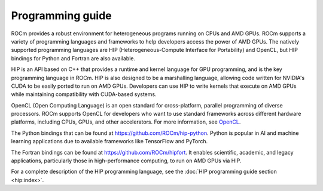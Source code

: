 .. meta::
    :description: Programming guide
    :keywords: HIP, programming guide, heterogeneous programming, AMD GPU programming

.. _hip-programming-guide:

********************************************************************************
Programming guide
********************************************************************************

ROCm provides a robust environment for heterogeneous programs running on CPUs
and AMD GPUs. ROCm supports a variety of programming languages and frameworks to
help developers access the power of AMD GPUs. The natively supported programming
languages are HIP (Heterogeneous-Compute Interface for Portability) and
OpenCL, but HIP bindings for Python and Fortran are also available. 

HIP is an API based on C++ that provides a runtime and kernel language for GPU
programming, and is the key programming language in ROCm. HIP is also designed
to be a marshalling language, allowing code written for NVIDIA's CUDA to be
easily ported to run on AMD GPUs. Developers can use HIP to write kernels that
execute on AMD GPUs while maintaining compatibility with CUDA-based systems.

OpenCL (Open Computing Language) is an open standard for cross-platform,
parallel programming of diverse processors. ROCm supports OpenCL for developers
who want to use standard frameworks across different hardware platforms,
including CPUs, GPUs, and other accelerators. For more information, see
`OpenCL <https://www.khronos.org/opencl/>`_.

The Python bindings that can be found at https://github.com/ROCm/hip-python.
Python is popular in AI and machine learning applications due to available
frameworks like TensorFlow and PyTorch.

The Fortran bindings can be found at https://github.com/ROCm/hipfort.
It enables scientific, academic, and legacy applications, particularly those in
high-performance computing, to run on AMD GPUs via HIP.

For a complete description of the HIP programming language, see the :doc:`HIP programming guide section <hip:index>`.
